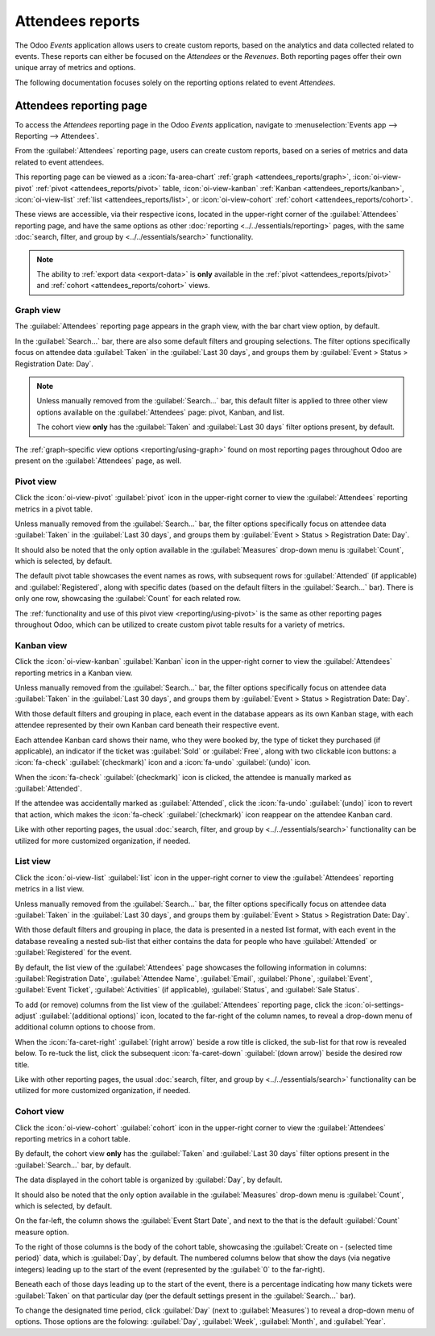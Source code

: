 =================
Attendees reports
=================

The Odoo *Events* application allows users to create custom reports, based on the analytics and data
collected related to events. These reports can either be focused on the *Attendees* or the
*Revenues*. Both reporting pages offer their own unique array of metrics and options.

The following documentation focuses solely on the reporting options related to event *Attendees*.

Attendees reporting page
========================

To access the *Attendees* reporting page in the Odoo *Events* application, navigate to
:menuselection:`Events app --> Reporting --> Attendees`.

From the :guilabel:`Attendees` reporting page, users can create custom reports, based on a series of
metrics and data related to event attendees.

This reporting page can be viewed as a :icon:`fa-area-chart` :ref:`graph <attendees_reports/graph>`,
:icon:`oi-view-pivot` :ref:`pivot <attendees_reports/pivot>` table, :icon:`oi-view-kanban`
:ref:`Kanban <attendees_reports/kanban>`, :icon:`oi-view-list` :ref:`list <attendees_reports/list>`,
or :icon:`oi-view-cohort` :ref:`cohort <attendees_reports/cohort>`.

These views are accessible, via their respective icons, located in the upper-right corner of the
:guilabel:`Attendees` reporting page, and have the same options as other
:doc:`reporting <../../essentials/reporting>` pages, with the same :doc:`search, filter, and group
by <../../essentials/search>` functionality.

.. note::
   The ability to :ref:`export data <export-data>` is **only** available in the :ref:`pivot
   <attendees_reports/pivot>` and :ref:`cohort <attendees_reports/cohort>` views.

.. _attendees_reports/graph:

Graph view
----------

The :guilabel:`Attendees` reporting page appears in the graph view, with the bar chart view option,
by default.

.. image:: attendees_reports/default-attendees-reporting-page.png
   :align: center
   :alt: The default bar chart in graph view of the Attendees reporting page in the Odoo Events app.

In the :guilabel:`Search...` bar, there are also some default filters and grouping selections. The
filter options specifically focus on attendee data :guilabel:`Taken` in the :guilabel:`Last 30
days`, and groups them by :guilabel:`Event > Status > Registration Date: Day`.

.. note::
   Unless manually removed from the :guilabel:`Search...` bar, this default filter is applied to
   three other view options available on the :guilabel:`Attendees` page: pivot, Kanban, and list.

   The cohort view **only** has the :guilabel:`Taken` and :guilabel:`Last 30 days` filter options
   present, by default.

The :ref:`graph-specific view options <reporting/using-graph>` found on most reporting pages
throughout Odoo are present on the :guilabel:`Attendees` page, as well.

.. example::
   One way a company could utilize this view to analyze vital information related to their events
   could be by using the following configurations on the :guilabel:`Attendees` reporting, while in
   graph view.

   First, the user could switch to the :icon:`fa-pie-chart` :guilabel:`pie chart` option. Then,
   after clicking the :icon:`fa-caret-down` :guilabel:`(down arrow)` icon to the right of the
   :guilabel:`Search...` bar, the user could choose to :guilabel:`Group By`: :guilabel:`Event` and
   :guilabel:`Ticket Type`.

   With those configurations, the pie chart would showcase every event in the database, with each
   slice representing an event and ticket type, which would help determine what ticket types from
   each event resulted in the most attendees.

.. _attendees_reports/pivot:

Pivot view
----------

Click the :icon:`oi-view-pivot` :guilabel:`pivot` icon in the upper-right corner to view the
:guilabel:`Attendees` reporting metrics in a pivot table.

Unless manually removed from the :guilabel:`Search...` bar, the filter options specifically focus on
attendee data :guilabel:`Taken` in the :guilabel:`Last 30 days`, and groups them by :guilabel:`Event
> Status > Registration Date: Day`.

It should also be noted that the only option available in the :guilabel:`Measures` drop-down menu is
:guilabel:`Count`, which is selected, by default.

The default pivot table showcases the event names as rows, with subsequent rows for
:guilabel:`Attended` (if applicable) and :guilabel:`Registered`, along with specific dates (based on
the default filters in the :guilabel:`Search...` bar). There is only one row, showcasing the
:guilabel:`Count` for each related row.

.. image:: attendees_reports/default-pivot-view.png
   :align: center
   :alt: The default pivot table view of the Attendees reporting page in the Odoo Events app.

The :ref:`functionality and use of this pivot view <reporting/using-pivot>` is the same as other
reporting pages throughout Odoo, which can be utilized to create custom pivot table results for a
variety of metrics.

.. example::
   While in pivot view, a company could remove the default filters and groupings from the
   :guilabel:`Search...` bar, and enter in the following configurations.

   The user could keep the event names as the rows, and click :icon:`fa-plus-square`
   :guilabel:`Total` at the top of the columns, and select :guilabel:`Partner` from the resulting
   drop-down menu. Doing so would show the user how many attendees each partner was associated with
   for each event listed in the rows.

   The user could take that analysis even further by clicking the :icon:`fa-plus-square` beside any
   other available option to view more detailed options, via another drop-down menu, if desired.

.. _attendees_reports/kanban:

Kanban view
-----------

Click the :icon:`oi-view-kanban` :guilabel:`Kanban` icon in the upper-right corner to view the
:guilabel:`Attendees` reporting metrics in a Kanban view.

Unless manually removed from the :guilabel:`Search...` bar, the filter options specifically focus on
attendee data :guilabel:`Taken` in the :guilabel:`Last 30 days`, and groups them by :guilabel:`Event
> Status > Registration Date: Day`.

With those default filters and grouping in place, each event in the database appears as its own
Kanban stage, with each attendee represented by their own Kanban card beneath their respective
event.

.. image:: attendees_reports/default-kanban-view.png
   :align: center
   :alt: The default Kanban view of the Attendees reporting page in the Odoo Events app.

Each attendee Kanban card shows their name, who they were booked by, the type of ticket they
purchased (if applicable), an indicator if the ticket was :guilabel:`Sold` or :guilabel:`Free`,
along with two clickable icon buttons: a :icon:`fa-check` :guilabel:`(checkmark)` icon and a
:icon:`fa-undo` :guilabel:`(undo)` icon.

When the :icon:`fa-check` :guilabel:`(checkmark)` icon is clicked, the attendee is manually marked
as :guilabel:`Attended`.

If the attendee was accidentally marked as :guilabel:`Attended`, click the :icon:`fa-undo`
:guilabel:`(undo)` icon to revert that action, which makes the :icon:`fa-check`
:guilabel:`(checkmark)` icon reappear on the attendee Kanban card.

Like with other reporting pages, the usual :doc:`search, filter, and group by
<../../essentials/search>` functionality can be utilized for more customized organization, if
needed.

.. example::
   In Kanban view on the :guilabel:`Attendees` reporting page, a user could opt to remove all the
   default filters and groupings from the :guilabel:`Search...` bar, and click the
   :icon:`fa-caret-down` :guilabel:`(down arrow)` icon to reveal the mega menu of
   :guilabel:`Filters` and :guilabel:`Group By` options.

   From that mega menu, the user could opt to select :guilabel:`Ongoing Events` from the
   :guilabel:`Filters` column. Then, they could select :guilabel:`Status` from the :guilabel:`Group
   By` column.

   With those configurations in place, the :guilabel:`Attendees` reporting page would organize to
   show two columns: :guilabel:`Attended` and :guilabel:`Registered`. This type of configuration
   would be useful to see how many people are showing up (and expected to show up) for an event that
   is currently taking place.

.. _attendees_reports/list:

List view
---------

Click the :icon:`oi-view-list` :guilabel:`list` icon in the upper-right corner to view the
:guilabel:`Attendees` reporting metrics in a list view.

Unless manually removed from the :guilabel:`Search...` bar, the filter options specifically focus on
attendee data :guilabel:`Taken` in the :guilabel:`Last 30 days`, and groups them by :guilabel:`Event
> Status > Registration Date: Day`.

With those default filters and grouping in place, the data is presented in a nested list format,
with each event in the database revealing a nested sub-list that either contains the data for people
who have :guilabel:`Attended` or :guilabel:`Registered` for the event.

.. image:: attendees_reports/default-list-view.png
   :align: center
   :alt: The default list view of the Attendees reporting page in the Odoo Events app.

By default, the list view of the :guilabel:`Attendees` page showcases the following information in columns:
:guilabel:`Registration Date`, :guilabel:`Attendee Name`, :guilabel:`Email`, :guilabel:`Phone`,
:guilabel:`Event`, :guilabel:`Event Ticket`, :guilabel:`Activities` (if applicable),
:guilabel:`Status`, and :guilabel:`Sale Status`.

To add (or remove) columns from the list view of the :guilabel:`Attendees` reporting page, click the
:icon:`oi-settings-adjust` :guilabel:`(additional options)` icon, located to the far-right of the
column names, to reveal a drop-down menu of additional column options to choose from.

When the :icon:`fa-caret-right` :guilabel:`(right arrow)` beside a row title is clicked, the
sub-list for that row is revealed below. To re-tuck the list, click the subsequent
:icon:`fa-caret-down` :guilabel:`(down arrow)` beside the desired row title.

Like with other reporting pages, the usual :doc:`search, filter, and group by
<../../essentials/search>` functionality can be utilized for more customized organization, if
needed.

.. example::
   After removing all the default filters and groupings from the :guilabel:`Attendees` reporting
   page, while in list view, the user could click the :icon:`fa-caret-down` :guilabel:`(down arrow)`
   to the right of the :guilabel:`Search...` bar to reveal the mega menu of :guilabel:`Filters` and
   :guilabel:`Group By` options.

   From this mega menu, the user could choose to select the :guilabel:`Registration Date`
   :icon:`fa-caret-down` drop-down menu, and select a desired period of time to analyze: a month, a
   quarter, or a year. In this case, they choose the current month, :guilabel:`May`. Doing so also
   selects the current year, as well.

   Then, the user could opt to choose the :guilabel:`Partner`, :guilabel:`Event`, :guilabel:`Ticket
   Type`, and :guilabel:`Status` from the :guilabel:`Group By` column.

   With that filter and groupings in place, Odoo presents the nested list of attendee data in such a
   way that organizes the analytics from the current month, first by :guilabel:`Partner`, then by
   :guilabel:`Event`, followed by :guilabel:`Ticket Type`, and lastly, by :guilabel:`Status`.

.. _attendees_reports/cohort:

Cohort view
-----------

Click the :icon:`oi-view-cohort` :guilabel:`cohort` icon in the upper-right corner to view the
:guilabel:`Attendees` reporting metrics in a cohort table.

By default, the cohort view **only** has the :guilabel:`Taken` and :guilabel:`Last 30 days` filter
options present in the :guilabel:`Search...` bar, by default.

The data displayed in the cohort table is organized by :guilabel:`Day`, by default.

It should also be noted that the only option available in the :guilabel:`Measures` drop-down menu is
:guilabel:`Count`, which is selected, by default.

.. image:: attendees_reports/default-cohort-view.png
   :align: center
   :alt: The default cohort view of the Attendees reporting page in the Odoo Events app.

On the far-left, the column shows the :guilabel:`Event Start Date`, and next to the that is the
default :guilabel:`Count` measure option.

To the right of those columns is the body of the cohort table, showcasing the :guilabel:`Create on -
(selected time period)` data, which is :guilabel:`Day`, by default. The numbered columns below that
show the days (via negative integers) leading up to the start of the event (represented by the
:guilabel:`0` to the far-right).

Beneath each of those days leading up to the start of the event, there is a percentage indicating
how many tickets were :guilabel:`Taken` on that particular day (per the default settings present in
the :guilabel:`Search...` bar).

.. example::
   If an :guilabel:`Event Start Date` is May 17th, and has a :guilabel:`Count` of :guilabel:`3`,
   that means three total tickets were sold for that event, prior to it starting.

   If one of those three tickets was sold on May 13th (four days prior to the :guilabel:`Event Start
   Date`), a percentage of `33%` appears in the `-4` column for that event, indicating that one of
   the three possible tickets was sold four days prior to the event.

To change the designated time period, click :guilabel:`Day` (next to :guilabel:`Measures`) to reveal
a drop-down menu of options. Those options are the folowing: :guilabel:`Day`, :guilabel:`Week`,
:guilabel:`Month`, and :guilabel:`Year`.
